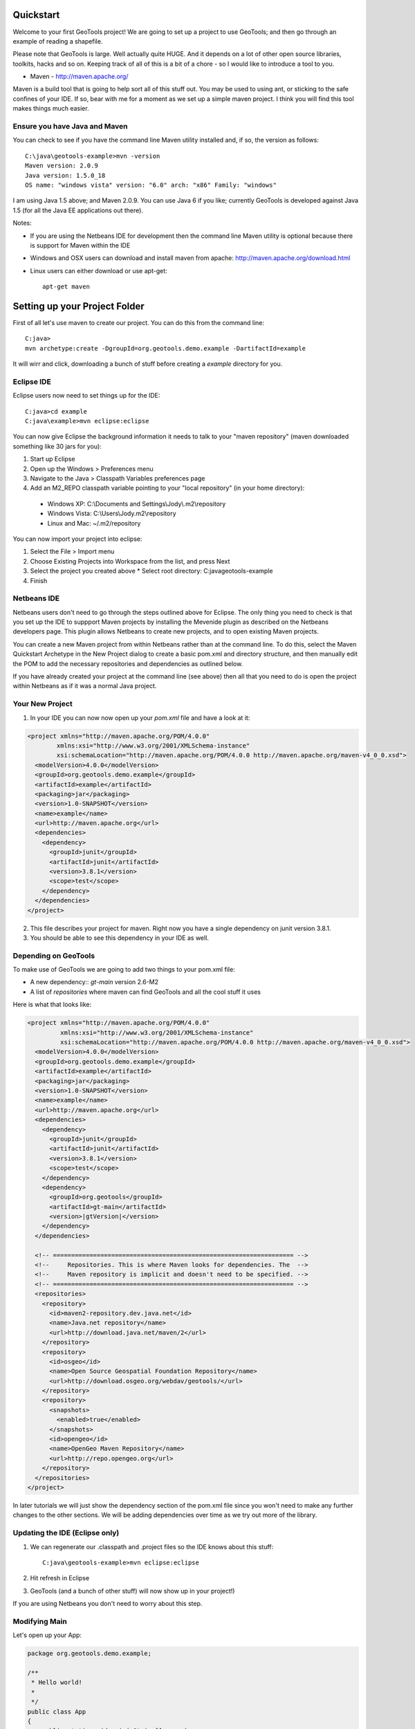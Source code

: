 .. |gtVersion| replace:: 2.6-M2
.. _quickstart:

Quickstart
==========

Welcome to your first GeoTools project! We are going to set up a project to use GeoTools; and then go through an example of reading a shapefile.

Please note that GeoTools is large. Well actually quite HUGE. And it depends on a lot of other open source libraries, toolkits, hacks and so on. Keeping track of all of this is a bit of a chore - so I would like to introduce a tool to you.

*  Maven - http://maven.apache.org/

Maven is a build tool that is going to help sort all of this stuff out. You may be used to using ant, or sticking to the safe confines of your IDE. If so, bear with me for a moment as we set up a simple maven project. I think you will find this tool makes things much easier.

Ensure you have Java and Maven
------------------------------

You can check to see if you have the command line Maven utility installed and, if so, the version as follows::

 C:\java\geotools-example>mvn -version
 Maven version: 2.0.9
 Java version: 1.5.0_18
 OS name: "windows vista" version: "6.0" arch: "x86" Family: "windows"

I am using Java 1.5 above; and Maven 2.0.9. You can use Java 6 if you like; currently GeoTools is developed against Java 1.5 (for all the Java EE applications out there).

Notes:

* If you are using the Netbeans IDE for development then the command line Maven utility is optional because there is support for Maven within the IDE
* Windows and OSX users can download and install maven from apache: http://maven.apache.org/download.html
* Linux users can either download or use apt-get::  
 
    apt-get maven

Setting up your Project Folder
==============================

First of all let's use maven to create our project. You can do this from the command line::

 C:java>
 mvn archetype:create -DgroupId=org.geotools.demo.example -DartifactId=example

It will wirr and click, downloading a bunch of stuff before creating a *example* directory for you.

Eclipse IDE
-----------

Eclipse users now need to set things up for the IDE::

 C:java>cd example
 C:java\example>mvn eclipse:eclipse

You can now give Eclipse the background information it needs to talk to your "maven repository" (maven downloaded something like 30 jars for you):

1. Start up Eclipse
2. Open up the Windows > Preferences menu
3. Navigate to the Java > Classpath Variables preferences page
4. Add an M2_REPO classpath variable pointing to your "local repository" (in your home directory):

 - Windows XP: C:\\Documents and Settings\\Jody\\.m2\\repository
 - Windows Vista: C:\\Users\\Jody\.m2\\repository
 - Linux and Mac: ~/.m2/repository
   
You can now import your project into eclipse:

1. Select the File > Import menu
2. Choose Existing Projects into Workspace from the list, and press Next
3. Select the project you created above
   * Select root directory: C:\java\geotools-example
4. Finish

Netbeans IDE
------------

Netbeans users don't need to go through the steps outlined above for Eclipse. The only thing you need to check is that you set up the IDE to suppport Maven projects by installing the Mevenide plugin as described on the Netbeans developers page. This plugin allows Netbeans to create new projects, and to open existing Maven projects.

You can create a new Maven project from within Netbeans rather than at the command line. To do this, select the Maven Quickstart Archetype in the New Project dialog to create a basic pom.xml and directory structure, and then manually edit the POM to add the necessary repositories and dependencies as outlined below. 

If you have already created your project at the command line (see above) then all that you need to do is open the project within Netbeans as if it was a normal Java project.

Your New Project
----------------

1. In your IDE you can now now open up your *pom.xml* file and have a look at it:

.. sourcecode:: xml

    <project xmlns="http://maven.apache.org/POM/4.0.0"
            xmlns:xsi="http://www.w3.org/2001/XMLSchema-instance"
            xsi:schemaLocation="http://maven.apache.org/POM/4.0.0 http://maven.apache.org/maven-v4_0_0.xsd">
      <modelVersion>4.0.0</modelVersion>
      <groupId>org.geotools.demo.example</groupId>
      <artifactId>example</artifactId>
      <packaging>jar</packaging>
      <version>1.0-SNAPSHOT</version>
      <name>example</name>
      <url>http://maven.apache.org</url>
      <dependencies>
        <dependency>
          <groupId>junit</groupId>
          <artifactId>junit</artifactId>
          <version>3.8.1</version>
          <scope>test</scope>
        </dependency>
      </dependencies>
    </project>

2. This file describes your project for maven. Right now you have a single dependency on junit version 3.8.1.
3. You should be able to see this dependency in your IDE as well.

Depending on GeoTools
---------------------

To make use of GeoTools we are going to add two things to your pom.xml file:

* A new dependency:: *gt-main* version |gtVersion|
* A list of *repositories* where maven can find GeoTools and all the cool stuff it uses

Here is what that looks like:

.. NOTE: *********************************************************************
         The gtVersion substitution isn't working in the code block below. 
         It does work in a parsed-literal block but sphinx gets confused about
         all the xml statements :(
         *********************************************************************

.. sourcecode:: xml

 <project xmlns="http://maven.apache.org/POM/4.0.0"
          xmlns:xsi="http://www.w3.org/2001/XMLSchema-instance"
          xsi:schemaLocation="http://maven.apache.org/POM/4.0.0 http://maven.apache.org/maven-v4_0_0.xsd">
   <modelVersion>4.0.0</modelVersion>
   <groupId>org.geotools.demo.example</groupId>
   <artifactId>example</artifactId>
   <packaging>jar</packaging>
   <version>1.0-SNAPSHOT</version>
   <name>example</name>
   <url>http://maven.apache.org</url>
   <dependencies>
     <dependency>
       <groupId>junit</groupId>
       <artifactId>junit</artifactId>
       <version>3.8.1</version>
       <scope>test</scope>
     </dependency>
     <dependency>
       <groupId>org.geotools</groupId>
       <artifactId>gt-main</artifactId>
       <version>|gtVersion|</version>
     </dependency>
   </dependencies>
 
   <!-- ================================================================== -->
   <!--     Repositories. This is where Maven looks for dependencies. The  -->
   <!--     Maven repository is implicit and doesn't need to be specified. -->
   <!-- ================================================================== -->
   <repositories>
     <repository>
       <id>maven2-repository.dev.java.net</id>
       <name>Java.net repository</name>
       <url>http://download.java.net/maven/2</url>
     </repository> 
     <repository>
       <id>osgeo</id>
       <name>Open Source Geospatial Foundation Repository</name>
       <url>http://download.osgeo.org/webdav/geotools/</url>
     </repository>
     <repository>
       <snapshots>
         <enabled>true</enabled>
       </snapshots>
       <id>opengeo</id>
       <name>OpenGeo Maven Repository</name>
       <url>http://repo.opengeo.org</url>
     </repository>
   </repositories>
 </project>

In later tutorials we will just show the dependency section of the pom.xml file since you won't need to make any further changes to the other sections. We will be adding dependencies over time as we try out more of the library.

Updating the IDE (Eclipse only)
-------------------------------

1. We can regenerate our .classpath and .project files so the IDE knows about this stuff::

     C:java\geotools-example>mvn eclipse:eclipse

2. Hit refresh in Eclipse
3. GeoTools (and a bunch of other stuff) will now show up in your project!)

If you are using Netbeans you don't need to worry about this step.

Modifying Main
--------------

Let's open up your App:

.. sourcecode:: java

	 package org.geotools.demo.example;

	 /**
	  * Hello world!
	  *
	  */
	 public class App
	 {
	     public static void main( String[] args )
	     {
		 System.out.println( "Hello World!" );
	     }
	 }

And add some GeoTools code to it:

.. sourcecode:: java

	 package org.geotools.demo.example;

	 import org.geotools.factory.GeoTools;
	 /**
	  * Hello world!
	  *
	  */
	 public class App
	 {
	     public static void main( String[] args )
	     {
		 System.out.println( "Hello GeoTools:" + GeoTools.getVersion() );
	     }
	 }

You can build and run the application from within your IDE or from the command line.

Compiling your application from the command line is as simple as typing ``mvn install``::

 C:\java\example>mvn install

 [INFO] Scanning for projects...
 [INFO] ------------------------------------------------------------------------
 [INFO] Building example
 [INFO]    task-segment: [compile]
 [INFO] ------------------------------------------------------------------------
 [INFO] [resources:resources]
 [INFO] Using default encoding to copy filtered resources.
 [INFO] [compiler:compile]
 [INFO] Nothing to compile - all classes are up to date
 [INFO] ------------------------------------------------------------------------
 [INFO] BUILD SUCCESSFUL
 [INFO] ------------------------------------------------------------------------
 [INFO] Total time: 1 second
 [INFO] Finished at: Thu Jul 16 18:27:45 GMT+10:00 2009
 [INFO] Final Memory: 3M/8M
 [INFO] ------------------------------------------------------------------------


Running your application from the command line is a bit more cumbersome, requiring this Maven incantation::

 C:\java\example>mvn exec:java -Dexec.mainClass="org.geotools.demo.example.App"
 
 [INFO] Scanning for projects...
 [INFO] Searching repository for plugin with prefix: 'exec'.
 [INFO] ----------------------------------------------------------------------------
 [INFO] Building geotools-example
 [INFO]    task-segment: [exec:java]
 [INFO] ----------------------------------------------------------------------------
 [INFO] Preparing exec:java
 [INFO] No goals needed for project - skipping
 [INFO] [exec:java]
 Hello GeoTools:2.5.SNAPSHOT
 [INFO] ------------------------------------------------------------------------
 [INFO] BUILD SUCCESSFUL
 [INFO] ------------------------------------------------------------------------
 [INFO] Total time: 1 second
 [INFO] Finished at: Tue May 29 11:19:13 PDT 2007
 [INFO] Final Memory: 3M/6M
 [INFO] ------------------------------------------------------------------------

.. tip:: If you will be running your application from the command line frequently you can avoid the long
         incantation above by specifying the main class in the pom.xml file. See the Maven documentation
         for details.
 
Fun Fun Fun !

How to Read a Shapefile
=======================

Now that we have tried out maven, we can get down to working with some real spatial data. The shapefile format used by ESRI products is in very common use. If you don't have a shapefile handy, you can download "world_borders.zip" and "world_borders.prj" from the following location:

* http://www.mappinghacks.com/data/

You can also find some more sample data here:

* http://udig.refractions.net/docs/data.zip

.. note:: Please make sure to unzip the archive into the individual shp, dbf, and shx files. The prj file is used to describe the projection of the data and is very useful if you want to draw or perform analysis.

Adding the Shape and EPSG-HSQL Plugins to your Project
------------------------------------------------------

We are going to start by adding two plugins to our GeoTools application. Plugins are used to add functionality to the core library.

Here are the plugins we will be using to to read a shapefile.

* gt2-shape - Is used to reads file.shp, file.dbf, file.shx etc...
* gt2-epsg-hsql - Is used to read file.prj

For both of these we want to use version |gtVersion|. In fact, since we will always be using the same version for all of the GeoTools dependencies that we add to our project we can make life easier for ourselves by specifying this in the top part of the pom.xml file like this:

.. sourcecode:: xml

  <project>
    ...
    <properties>
      <geotools.version>2.6-M2</geotools.version>
    </properties>

Now, instead of explicitly specifying the version for each GeoTools module in our project (and having to edit them all when we upgrade) we can refer to our ``geotools.version`` property like this:

.. sourcecode:: xml

     <dependency>
       <groupId>org.geotools</groupId>
       <artifactId>gt-main</artifactId>
       <version>${geotools.version}</version>
     </dependency>

OK, after that brief digression, let's add our plugins by editing the pom.xml file so that the dependencies section looks like this:

.. sourcecode:: xml

     <dependency>
       <groupId>org.geotools</groupId>
       <artifactId>gt-main</artifactId>
       <version>${geotools.version}</version>
     </dependency>
    <dependency>
      <groupId>org.geotools</groupId>
      <artifactId>gt-shapefile</artifactId>
       <version>${geotools.version}</version>
    </dependency>
    <dependency>
      <groupId>org.geotools</groupId>
      <artifactId>gt-epsg-hsql</artifactId>
       <version>${geotools.version}</version>
    </dependency>


Refresh your IDE Project Files (Eclipse users only)
---------------------------------------------------

1. You will need to kick these dependencies into your IDE with another ::

     C:\\java\\example>mvn eclipse:eclipse

2. Hit refresh in Eclipse
3. You can now see the new dependencies - and everything else they make use of!

Where did all these other JARs come from?
~~~~~~~~~~~~~~~~~~~~~~~~~~~~~~~~~~~~~~~~~

GeoTools is divided up into a series of modules, plugins and extensions. For the background information on how GeoTools slots together please read: http://docs.codehaus.org/display/GEOTDOC/02+Meet+the+GeoTools+Library

GeoTools makes use of a lot of third party jars. We really do want to stick to working on spatial code. Following our *don't invent here (mostly)* policy we turn to the experts to handle things such as logging, working with java beans. and so on.

You can use maven to provide a tree of dependencies so you can check on what needs what:

Type in the following command::

 C:\java\example> mvn dependency:tree 
 mvn dependency:tree
 [INFO] Scanning for projects...
 [INFO] Searching repository for plugin with prefix: 'dependency'.
 [INFO] ------------------------------------------------------------------------
 [INFO] Building example
 [INFO]    task-segment: [dependency:tree]
 [INFO] ------------------------------------------------------------------------
 [INFO] [dependency:tree]
 [INFO] org.geotools.demo.example:example:jar:1.0-SNAPSHOT
 [INFO] +- junit:junit:jar:3.8.1:test
 [INFO] +- org.geotools:gt-main:jar:2.5.6:compile
 [INFO] |  +- org.geotools:gt-api:jar:2.5.6:compile
 [INFO] |  +- com.vividsolutions:jts:jar:1.9:compile
 [INFO] |  +- jdom:jdom:jar:1.0:compile
 [INFO] |  \- commons-beanutils:commons-beanutils:jar:1.7.0:compile
 [INFO] |     \- commons-logging:commons-logging:jar:1.0.3:compile
 [INFO] +- org.geotools:gt-shapefile:jar:2.5.6:compile
 [INFO] |  +- org.geotools:gt-referencing:jar:2.5.6:compile
 [INFO] |  |  +- java3d:vecmath:jar:1.3.1:compile
 [INFO] |  |  +- commons-pool:commons-pool:jar:1.3:compile
 [INFO] |  |  \- org.geotools:gt-metadata:jar:2.5.6:compile
 [INFO] |  |     +- org.opengis:geoapi:jar:2.2.0:compile
 [INFO] |  |     \- net.java.dev.jsr-275:jsr-275:jar:1.0-beta-2:compile
 [INFO] |  \- velocity:velocity:jar:1.4:compile
 [INFO] |     \- velocity:velocity-dep:jar:1.4:runtime
 [INFO] \- org.geotools:gt-epsg-hsql:jar:2.5.6:compile
 [INFO]    \- hsqldb:hsqldb:jar:1.8.0.7:compile
 [INFO] ------------------------------------------------------------------------
 [INFO] BUILD SUCCESSFUL
 [INFO] ------------------------------------------------------------------------
 [INFO] Total time: 5 seconds
 [INFO] Finished at: Thu Jul 16 18:53:58 GMT+10:00 2009
 [INFO] Final Memory: 10M/22M
 [INFO] ------------------------------------------------------------------------

Example Code
~~~~~~~~~~~~

The following example is available from:
* http://svn.osgeo.org/geotools/trunk/demo/example/src/main/java/org/geotools/demo/FirstProject.java
* included in the demo directory when you download geotools

The code has been cut & pasted into the document here; but please consider either of the above sources as they may have useful corrections or clarifications added since this document has been written.

Application
-----------
1. Please create the file **FirstProject.java**
2. Copy and paste in the following code:

   .. literalinclude:: ../../../../demo/example/src/main/java/org/geotools/demo/FirstProject.java
      :language: java
   
Running your Application
------------------------

There are several ways to run this application easily:

* You can run your application in your IDE - on my system it calculated the following for a sample shapefile::

      Welcome to GeoTools:2.5.6
      You chose to open this file: bc_border.shp
      Reading content bc_border
      Total Length 383.8965970055014

* Or from the command line::

     C:\java\example>mvn exec:java -Dexec.mainClass="org.geotools.demo.example.FirstProject"
     [INFO] Scanning for projects...
     [INFO] Searching repository for plugin with prefix: 'exec'.
     [INFO] ------------------------------------------------------------------------
     [INFO] Building geotools-example
     [INFO]    task-segment: [exec:java]
     [INFO] ------------------------------------------------------------------------
     [INFO] Preparing exec:java
     [INFO] No goals needed for project - skipping
     [INFO] [exec:java]
     Welcome to GeoTools:2.5.6
     You chose to open this file: bc_border.shp
     Reading content bc_border
     Total Length 383.8965970055014

Questions
=========

What Does ShapefileDataStore do?
--------------------------------

Here is how this all fits together:

* DataStore represents the shapefile and allows you to work with the "shp", "dbf" and "prj" files as a group (even generating a new "qnx" index if needed)
* FeatureSource is used to read the data in the shapefile; you can perform queries and get a FeatureCollection out
* FeatureStoreis used to modify the data; you can add features; and update features etc...
* FeatureCollection is used work with Features. Please note that this is more like a result set or data stream than a Java Collection (you will need to close each iterator after use)
* Iterator, FeatureIterator or FeatureVisitors can all be used process the Features in your FeatureCollection.
* Each Feature has a Geometry (a JTS Geometry object)
* Each Feature has a number of Attributes (String, Integers, etc...)
* The FeatureCollection has a schema (ie a FeatureType) which tells you what the String, Integers, etc mean
* There is a CoordinateReferenceSystem to tell you what the Coordinates mean - so if you want to draw the shapefile you can tell where in the world the coordinates go.
  
How can I write a Shapefile?
----------------------------

A couple tutorials show how to write a shapefile:

 * http://docs.codehaus.org/display/GEOTDOC/05+SHP2SHP+Lab
 * http://docs.codehaus.org/display/GEOTDOC/06+CSV2SHP+Lab

Can the program read files that are several MB in size?
-------------------------------------------------------

Yes the shapefile reading code actually does not read anything until you open up an iterator(); and then it only keeps the file open as you call next(), .. hasNext(), ... next() ... etc...

The approach used is to "stream" the content into your application as you read; it does NOT load it into memory allowing you to work with massive files. GIS data is almost always big; so this approach is needed.

If you have database experience you may wish to think of a FeatureCollection as a prepared statement, and iterator() as executing the query.

How can I see a shapefile?
--------------------------

The following tutorial covers creating a style and drawing an image using a shapefile:
* http://docs.codehaus.org/display/GEOTDOC/09+ShapeLab

